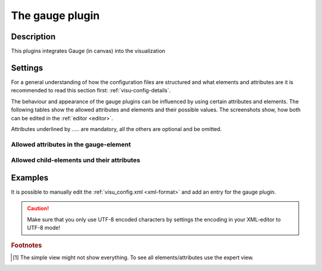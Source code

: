 .. _gauge:

The gauge plugin
================

.. api-doc:: Gauge

Description
-----------

.. ###START-WIDGET-DESCRIPTION### Please do not change the following content. Changes will be overwritten

This plugins integrates Gauge (in canvas) into the visualization



.. ###END-WIDGET-DESCRIPTION###


Settings
--------

For a general understanding of how the configuration files are structured and what elements and attributes are
it is recommended to read this section first: :ref:`visu-config-details`.

The behaviour and appearance of the gauge plugins can be influenced by using certain attributes and elements.
The following tables show the allowed attributes and elements and their possible values.
The screenshots show, how both can be edited in the :ref:`editor <editor>`.

Attributes underlined by ..... are mandatory, all the others are optional and be omitted.

Allowed attributes in the gauge-element
^^^^^^^^^^^^^^^^^^^^^^^^^^^^^^^^^^^^^^^^^^^^^^^^^^^

.. parameter-information:: gauge

.. widget-example::
    :editor: attributes
    :scale: 75
    :align: center

    <caption>Attributes in the editor (simple view) [#f1]_</caption>
    <meta>
        <plugins>
            <plugin name="gauge" />
        </plugins>
    </meta>
    <gauge>
        <layout colspan="4" />
        <address transform="DPT:1.001" mode="readwrite">1/1/0</address>
    </gauge>


Allowed child-elements und their attributes
^^^^^^^^^^^^^^^^^^^^^^^^^^^^^^^^^^^^^^^^^^^

.. elements-information:: gauge

.. widget-example::
    :editor: elements
    :scale: 75
    :align: center

    <caption>Elements in the editor</caption>
    <meta>
        <plugins>
            <plugin name="gauge" />
        </plugins>
    </meta>
    <gauge>
        <layout colspan="4" />
        <label>gauge</label>
        <address transform="DPT:1.001" mode="readwrite">1/1/0</address>
    </gauge>

Examples
--------

It is possible to manually edit the :ref:`visu_config.xml <xml-format>` and add an entry
for the gauge plugin.

.. CAUTION::
    Make sure that you only use UTF-8 encoded characters by settings the encoding in your
    XML-editor to UTF-8 mode!

.. ###START-WIDGET-EXAMPLES### Please do not change the following content. Changes will be overwritten


.. ###END-WIDGET-EXAMPLES###

.. rubric:: Footnotes

.. [#f1] The simple view might not show everything. To see all elements/attributes use the expert view.